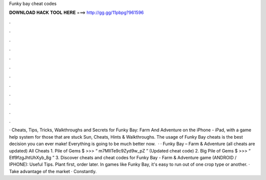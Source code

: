 Funky bay cheat codes

𝐃𝐎𝐖𝐍𝐋𝐎𝐀𝐃 𝐇𝐀𝐂𝐊 𝐓𝐎𝐎𝐋 𝐇𝐄𝐑𝐄 ===> http://gg.gg/11pbpg?961596

.

.

.

.

.

.

.

.

.

.

.

.

· Cheats, Tips, Tricks, Walkthroughs and Secrets for Funky Bay: Farm And Adventure on the iPhone - iPad, with a game help system for those that are stuck Sun, Cheats, Hints & Walkthroughs. The usage of Funky Bay cheats is the best decision you can ever make! Everything is going to be much better now.  · · Funky Bay – Farm & Adventure (all cheats are updated) All Cheats 1. Pile of Gems $ >>> “ m7MIlTe9c9Zyd9w_pZ ” (Updated cheat code) 2. Big Pile of Gems $ >>> “ Etf9fzgJhtUhXyb_8g ” 3. Discover cheats and cheat codes for Funky Bay - Farm & Adventure game (ANDROID / IPHONE): Useful Tips. Plant first, order later. In games like Funky Bay, it's easy to run out of one crop type or another. · Take advantage of the market · Constantly.